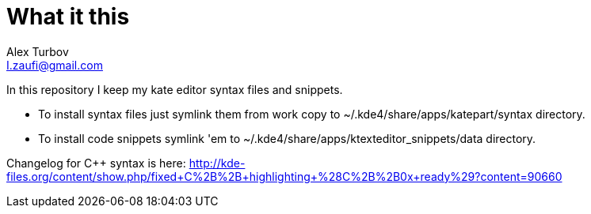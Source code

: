 What it this
============
Alex Turbov <I.zaufi@gmail.com>
:Author Initials: Alex Turbov

In this repository I keep my kate editor syntax files and snippets.

  - To install syntax files just symlink them from work copy to ~/.kde4/share/apps/katepart/syntax directory.
  - To install code snippets symlink 'em to ~/.kde4/share/apps/ktexteditor_snippets/data directory.

Changelog for C++ syntax is here: http://kde-files.org/content/show.php/fixed+C%2B%2B+highlighting+%28C%2B%2B0x+ready%29?content=90660
